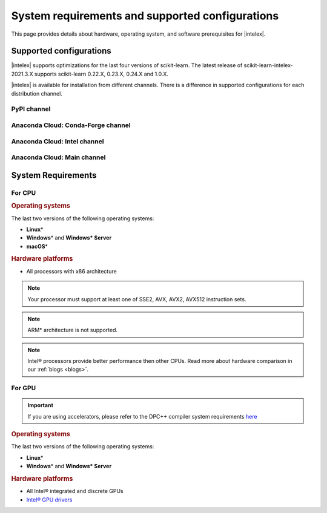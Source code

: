 .. ******************************************************************************
.. * Copyright 2021 Intel Corporation
.. *
.. * Licensed under the Apache License, Version 2.0 (the "License");
.. * you may not use this file except in compliance with the License.
.. * You may obtain a copy of the License at
.. *
.. *     http://www.apache.org/licenses/LICENSE-2.0
.. *
.. * Unless required by applicable law or agreed to in writing, software
.. * distributed under the License is distributed on an "AS IS" BASIS,
.. * WITHOUT WARRANTIES OR CONDITIONS OF ANY KIND, either express or implied.
.. * See the License for the specific language governing permissions and
.. * limitations under the License.
.. *******************************************************************************/

.. _system_requirements:

#################################################
System requirements and supported configurations
#################################################

This page provides details about hardware, operating system, and software prerequisites for |intelex|.

Supported configurations
------------------------

|intelex| supports optimizations for the last four versions of scikit-learn.
The latest release of scikit-learn-intelex-2021.3.X supports scikit-learn 0.22.X, 0.23.X, 0.24.X and 1.0.X.

|intelex| is available for installation from different channels. 
There is a difference in supported configurations for each distribution channel.

.. _sys_req_pip:

PyPI channel
=============

.. list-table::
   :widths: 25 8 8 8 8
   :header-rows: 1
   :align: left

   * - OS / Python version
     - Python 3.6
     - Python 3.7
     - Python 3.8
     - Python 3.9
     - Python 3.10
     - Python 3.11
   * - Linux
     - [CPU, GPU]
     - [CPU, GPU]
     - [CPU, GPU]
     - [CPU, GPU]
     - [CPU, GPU]
     - [CPU, GPU]
   * - Windows
     - [CPU, GPU]
     - [CPU, GPU]
     - [CPU, GPU]
     - [CPU, GPU]
     - [CPU, GPU]
     - [CPU, GPU]
   * - macOS
     - [CPU]
     - [CPU]
     - [CPU]
     - [CPU]
     - [CPU]
     - [CPU]

.. _sys_req_conda_forge:

Anaconda Cloud: Conda-Forge channel
===================================

.. list-table::
   :widths: 25 8 8 8 8
   :header-rows: 1
   :align: left

   * - OS / Python version
     - Python 3.6
     - Python 3.7
     - Python 3.8
     - Python 3.9
     - Python 3.10
     - Python 3.11
   * - Linux
     - [CPU]
     - [CPU]
     - [CPU]
     - [CPU]
     - [CPU]
     - [CPU]
   * - Windows
     - [CPU]
     - [CPU]
     - [CPU]
     - [CPU]
     - [CPU]
     - [CPU]
   * - macOS
     - [CPU]
     - [CPU]
     - [CPU]
     - [CPU]
     - [CPU]
     - [CPU]

.. _sys_req_conda_intel:

Anaconda Cloud: Intel channel
==============================

.. list-table::
   :widths: 25 8 8 8 8
   :header-rows: 1
   :align: left

   * - OS / Python version
     - Python 3.6
     - Python 3.7
     - Python 3.8
     - Python 3.9
     - Python 3.10
   * - Linux
     - [CPU, GPU]
     - [CPU, GPU]
     - [CPU, GPU]
     - [CPU, GPU]
     - [CPU, GPU]
   * - Windows
     - [CPU, GPU]
     - [CPU, GPU]
     - [CPU, GPU]
     - [CPU, GPU]
     - [CPU, GPU]
   * - macOS
     - [CPU]
     - [CPU]
     - [CPU]
     - [CPU]
     - [CPU]

.. _sys_req_conda_main:

Anaconda Cloud: Main channel
==============================

.. list-table::
   :widths: 25 8 8 8 8
   :header-rows: 1
   :align: left

   * - OS / Python version
     - Python 3.6
     - Python 3.7
     - Python 3.8
     - Python 3.9
     - Python 3.10
     - Python 3.11
   * - Linux
     - [CPU, GPU]
     - [CPU, GPU]
     - [CPU, GPU]
     - [CPU, GPU]
     - [CPU, GPU]
     - [CPU, GPU]
   * - Windows
     - [CPU, GPU]
     - [CPU, GPU]
     - [CPU, GPU]
     - [CPU, GPU]
     - [CPU, GPU]
     - [CPU, GPU]
   * - macOS
     - [CPU]
     - [CPU]
     - [CPU]
     - [CPU]
     - [CPU]
     - [CPU]

System Requirements
-------------------

For CPU
=======

.. rubric:: Operating systems

The last two versions of the following operating systems:

- **Linux**\*
- **Windows**\* and **Windows\* Server**
- **macOS**\*

.. rubric:: Hardware platforms

- All processors with x86 architecture

.. note::
    Your processor must support at least one of SSE2, AVX, AVX2, AVX512 instruction sets.

.. note::
    ARM* architecture is not supported.

.. note::
    Intel® processors provide better performance then other CPUs.
    Read more about hardware comparison in our :ref:`blogs <blogs>`.

For GPU
=======

.. important::
    If you are using accelerators, please refer to the DPC++ compiler system
    requirements `here <https://software.intel.com/content/www/us/en/develop/articles/intel-oneapi-dpcpp-system-requirements.html>`_

.. rubric:: Operating systems

The last two versions of the following operating systems:

- **Linux**\*
- **Windows**\* and **Windows\* Server**

.. rubric:: Hardware platforms

- All Intel® integrated and discrete GPUs
- `Intel® GPU drivers <https://www.intel.com/content/www/us/en/develop/articles/installation-guide-for-intel-oneapi-toolkits.html#installGPUdriver>`__

.. seealso:: :ref:`oneapi_gpu`
